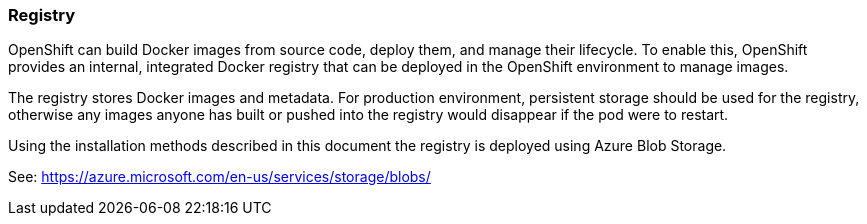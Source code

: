 === Registry

OpenShift can build Docker images from source code, deploy them, and
manage their lifecycle. To enable this, OpenShift provides an internal,
integrated Docker registry that can be deployed in the OpenShift environment
to manage images.

The registry stores Docker images and metadata. For production environment, 
persistent storage should be used for the registry, otherwise any images
anyone has built or pushed into the registry would disappear if the pod were to restart.

Using the installation methods described in this document the registry is
deployed using Azure Blob Storage.

See: https://azure.microsoft.com/en-us/services/storage/blobs/


// vim: set syntax=asciidoc:
